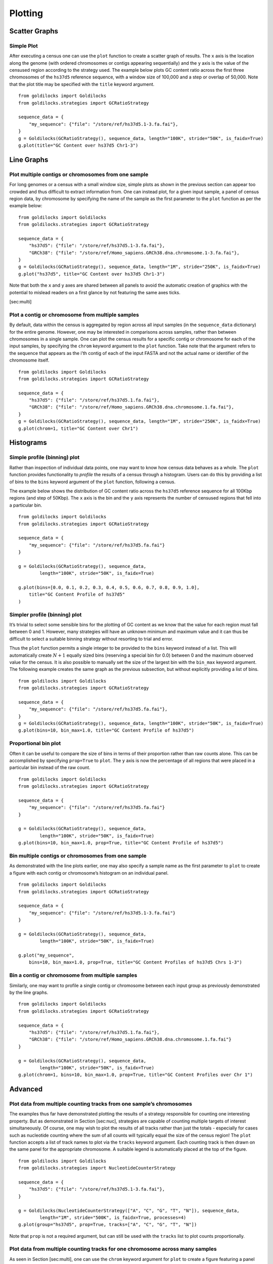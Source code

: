 ========
Plotting
========

Scatter Graphs
--------------

Simple Plot
~~~~~~~~~~~

After executing a census one can use the ``plot`` function to create a
scatter graph of results. The ``x`` axis is the location along the
genome (with ordered chromosomes or contigs appearing sequentially) and
the ``y`` axis is the value of the censused region according to the
strategy used. The example below plots GC content ratio across the first
three chromosomes of the ``hs37d5`` reference sequence, with a window
size of 100,000 and a step or overlap of 50,000. Note that the plot
title may be specified with the ``title`` keyword argument. ::

    from goldilocks import Goldilocks
    from goldilocks.strategies import GCRatioStrategy

    sequence_data = {
        "my_sequence": {"file": "/store/ref/hs37d5.1-3.fa.fai"},
    }
    g = Goldilocks(GCRatioStrategy(), sequence_data, length="100K", stride="50K", is_faidx=True)
    g.plot(title="GC Content over hs37d5 Chr1-3")


.. image:: examples/figures/5-1-1.png
   :scale: 50 %


Line Graphs
-----------

Plot multiple contigs or chromosomes from one sample
~~~~~~~~~~~~~~~~~~~~~~~~~~~~~~~~~~~~~~~~~~~~~~~~~~~~

For long genomes or a census with a small window size, simple plots as
shown in the previous section can appear too crowded and thus difficult
to extract information from. One can instead plot, for a given input
sample, a panel of census region data, by chromosome by specifying the
name of the sample as the first parameter to the ``plot`` function as
per the example below: ::

    from goldilocks import Goldilocks
    from goldilocks.strategies import GCRatioStrategy

    sequence_data = {
        "hs37d5": {"file": "/store/ref/hs37d5.1-3.fa.fai"},
        "GRCh38": {"file": "/store/ref/Homo_sapiens.GRCh38.dna.chromosome.1-3.fa.fai"},
    }
    g = Goldilocks(GCRatioStrategy(), sequence_data, length="1M", stride="250K", is_faidx=True)
    g.plot("hs37d5", title="GC Content over hs37d5 Chr1-3")

.. image:: examples/figures/5-2-1.png
   :scale: 50 %

Note that both the ``x`` and ``y`` axes are shared between all panels to
avoid the automatic creation of graphics with the potential to mislead
readers on a first glance by not featuring the same axes ticks.

[sec:multi]

Plot a contig or chromosome from multiple samples
~~~~~~~~~~~~~~~~~~~~~~~~~~~~~~~~~~~~~~~~~~~~~~~~~

By default, data within the census is aggregated by region across all
input samples (in the ``sequence_data`` dictionary) for the entire
genome. However, one may be interested in comparisons across samples,
rather than between chromosomes in a single sample. One can plot the
census results for a specific contig or chromosome for each of the input
samples, by specifying the ``chrom`` keyword argument to the ``plot``
function. Take note that the argument refers to the sequence that
appears as the i’th contig of each of the input FASTA and not the actual
name or identifier of the chromosome itself. ::

    from goldilocks import Goldilocks
    from goldilocks.strategies import GCRatioStrategy

    sequence_data = {
        "hs37d5": {"file": "/store/ref/hs37d5.1.fa.fai"},
        "GRCh38": {"file": "/store/ref/Homo_sapiens.GRCh38.dna.chromosome.1.fa.fai"},
    }
    g = Goldilocks(GCRatioStrategy(), sequence_data, length="1M", stride="250K", is_faidx=True)
    g.plot(chrom=1, title="GC Content over Chr1")

.. image:: examples/figures/5-2-2.png
   :scale: 50 %

Histograms
----------

Simple profile (binning) plot
~~~~~~~~~~~~~~~~~~~~~~~~~~~~~

Rather than inspection of individual data points, one may want to know
how census data behaves as a whole. The ``plot`` function provides
functionality to *profile* the results of a census through a histogram.
Users can do this by providing a list of bins to the ``bins`` keyword
argument of the ``plot`` function, following a census.

The example below shows the distribution of GC content ratio across the
``hs37d5`` reference sequence for all 100Kbp regions (and step of
50Kbp). The ``x`` axis is the bin and the ``y`` axis represents the
number of censused regions that fell into a particular bin. ::

    from goldilocks import Goldilocks
    from goldilocks.strategies import GCRatioStrategy

    sequence_data = {
        "my_sequence": {"file": "/store/ref/hs37d5.fa.fai"}
    }

    g = Goldilocks(GCRatioStrategy(), sequence_data,
            length="100K", stride="50K", is_faidx=True)

    g.plot(bins=[0.0, 0.1, 0.2, 0.3, 0.4, 0.5, 0.6, 0.7, 0.8, 0.9, 1.0],
        title="GC Content Profile of hs37d5"
    )

.. image:: examples/figures/5-3-1.png
   :scale: 50 %

Simpler profile (binning) plot
~~~~~~~~~~~~~~~~~~~~~~~~~~~~~~

It’s trivial to select some sensible bins for the plotting of GC content
as we know that the value for each region must fall between 0 and 1.
However, many strategies will have an unknown minimum and maximum value
and it can thus be difficult to select a suitable binning strategy
without resorting to trial and error.

Thus the ``plot`` function permits a single integer to be provided to
the ``bins`` keyword instead of a list. This will automatically create
:math:`N+1` equally sized bins (reserving a special bin for 0.0) between
0 and the maximum observed value for the census. It is also possible to
manually set the size of the largest bin with the ``bin_max`` keyword
argument. The following example creates the same graph as the previous
subsection, but without explicitly providing a list of bins. ::

    from goldilocks import Goldilocks
    from goldilocks.strategies import GCRatioStrategy

    sequence_data = {
        "my_sequence": {"file": "/store/ref/hs37d5.fa.fai"},
    }
    g = Goldilocks(GCRatioStrategy(), sequence_data, length="100K", stride="50K", is_faidx=True)
    g.plot(bins=10, bin_max=1.0, title="GC Content Profile of hs37d5")

Proportional bin plot
~~~~~~~~~~~~~~~~~~~~~

Often it can be useful to compare the size of bins in terms of their
proportion rather than raw counts alone. This can be accomplished by
specifying ``prop=True`` to ``plot``. The ``y`` axis is now the
percentage of all regions that were placed in a particular bin instead
of the raw count. ::

    from goldilocks import Goldilocks
    from goldilocks.strategies import GCRatioStrategy

    sequence_data = {
        "my_sequence": {"file": "/store/ref/hs37d5.fa.fai"}
    }

    g = Goldilocks(GCRatioStrategy(), sequence_data,
            length="100K", stride="50K", is_faidx=True)
    g.plot(bins=10, bin_max=1.0, prop=True, title="GC Content Profile of hs37d5")

.. image:: examples/figures/5-3-3.png
   :scale: 50 %

Bin multiple contigs or chromosomes from one sample
~~~~~~~~~~~~~~~~~~~~~~~~~~~~~~~~~~~~~~~~~~~~~~~~~~~

As demonstrated with the line plots earlier, one may also specify a
sample name as the first parameter to ``plot`` to create a figure with
each contig or chromosome’s histogram on an individual panel. ::

    from goldilocks import Goldilocks
    from goldilocks.strategies import GCRatioStrategy

    sequence_data = {
        "my_sequence": {"file": "/store/ref/hs37d5.1-3.fa.fai"}
    }

    g = Goldilocks(GCRatioStrategy(), sequence_data,
            length="100K", stride="50K", is_faidx=True)

    g.plot("my_sequence",
        bins=10, bin_max=1.0, prop=True, title="GC Content Profiles of hs37d5 Chrs 1-3")


.. image:: examples/figures/5-3-4.png
   :scale: 50 %

Bin a contig or chromosome from multiple samples
~~~~~~~~~~~~~~~~~~~~~~~~~~~~~~~~~~~~~~~~~~~~~~~~

Similarly, one may want to profile a single contig or chromosome between
each input group as previously demonstrated by the line graphs. ::

    from goldilocks import Goldilocks
    from goldilocks.strategies import GCRatioStrategy

    sequence_data = {
        "hs37d5": {"file": "/store/ref/hs37d5.1.fa.fai"},
        "GRCh38": {"file": "/store/ref/Homo_sapiens.GRCh38.dna.chromosome.1.fa.fai"}
    }

    g = Goldilocks(GCRatioStrategy(), sequence_data,
            length="100K", stride="50K", is_faidx=True)
    g.plot(chrom=1, bins=10, bin_max=1.0, prop=True, title="GC Content Profiles over Chr 1")


.. image:: examples/figures/5-3-5.png
   :scale: 50 %

Advanced
--------

Plot data from multiple counting tracks from one sample’s chromosomes
~~~~~~~~~~~~~~~~~~~~~~~~~~~~~~~~~~~~~~~~~~~~~~~~~~~~~~~~~~~~~~~~~~~~~

The examples thus far have demonstrated plotting the results of a
strategy responsible for counting one interesting property. But as
demonstrated in Section [sec:nuc], strategies are capable of counting
multiple targets of interest simultaneously. Of course, one may wish to
plot the results of all tracks rather than just the totals - especially
for cases such as nucleotide counting where the sum of all counts will
typically equal the size of the census region! The ``plot`` function
accepts a list of track names to plot via the ``tracks`` keyword
argument. Each counting track is then drawn on the same panel for the
appropriate chromosome. A suitable legend is automatically placed at the
top of the figure. ::

    from goldilocks import Goldilocks
    from goldilocks.strategies import NucleotideCounterStrategy

    sequence_data = {
        "hs37d5": {"file": "/store/ref/hs37d5.1-3.fa.fai"},
    }

    g = Goldilocks(NucleotideCounterStrategy(["A", "C", "G", "T", "N"]), sequence_data,
            length="1M", stride="500K", is_faidx=True, processes=4)
    g.plot(group="hs37d5", prop=True, tracks=["A", "C", "G", "T", "N"])


.. image:: examples/figures/5-4-1.png
   :scale: 50 %

Note that ``prop`` is not a required argument, but can still be used
with the ``tracks`` list to plot counts proportionally.

Plot data from multiple counting tracks for one chromosome across many samples
~~~~~~~~~~~~~~~~~~~~~~~~~~~~~~~~~~~~~~~~~~~~~~~~~~~~~~~~~~~~~~~~~~~~~~~~~~~~~~

As seen in Section [sec:multi], one can use the ``chrom`` keyword
argument for ``plot`` to create a figure featuring a panel per input
sample, displaying census results for a particular chromosome.
Similarly, this feature is supported when plotting multiple tracks with
the ``tracks`` keyword. ::

    from goldilocks import Goldilocks
    from goldilocks.strategies import NucleotideCounterStrategy

    sequence_data = {
        "hs37d5": {"file": "/store/ref/hs37d5.1.fa.fai"},
        "GRCh38": {"file": "/store/ref/Homo_sapiens.GRCh38.dna.chromosome.1.fa.fai"},
    }

    g = Goldilocks(NucleotideCounterStrategy(["A", "C", "G", "T", "N"]), sequence_data,
            length="1M", stride="500K", is_faidx=True, processes=4)
    g.plot(chrom=1, prop=True, tracks=["A", "C", "G", "T", "N"])


.. image:: examples/figures/5-4-2.png
   :scale: 50 %

Integration with external plotting tools
----------------------------------------

ggplot2
~~~~~~~

Plotting packages such as ``ggplot2`` favour \`\`melted" input as
described in Section [sec:melted]. The figure below was created using
data from Goldilocks as part of our quality control study, the scatter
plot compares the density of SNPs between the GWAS and SNP chip studies
across the human genome. 0.5cm

.. image:: examples/figures/megabase_plot.png
   :scale: 15 %

Circos
~~~~~~

As demonstrated in Section [sec:circos], Goldilocks has an output format
specifically designed to output information for use with the \`\`popular
and pretty" ``circos`` visualisation tool. Below is an example of a
figure that can be generated from data gathered by Goldilocks. The
figure visualises the selection of regions from our original quality
control study. The Python script used to generate the data follows. The
configuration for the plot itself has been excluded for the sake of
brevity but can be downloaded from the online documentation.

.. image:: examples/figures/circos_latest.png
   :scale: 15 %

.. image:: examples/figures/circos_chr3-paper-col.png
   :scale: 15 %

Python script ::

    from goldilocks import Goldilocks
    from goldilocks.strategies import PositionCounterStrategy

    sequence_data = {
        "gwas": {"file": "/encrypt/ngsqc/vcf/cd-seq.vcf.q"},
        "ichip": {"file": "/encrypt/ngsqc/vcf/cd-ichip.vcf.q"},
    }

    g = Goldilocks(PositionCounterStrategy(), sequence_data,
            length="1M", stride="500K", is_pos_file=True)

    # Query for regions that meet all criteria across both sample groups
    # The output file goldilocks.circ is used to plot the yellow triangular indicators
    g.query("median", percentile_distance=20, group="gwas", exclusions={"chr": [6]})
    g.query("max", percentile_distance=5, group="ichip")
    g.export_meta(fmt="circos", group="total", value_bool=True, chr_prefix="hs", to="goldilocks.circ")

    # Reset the regions selected and saved by queries
    g.reset_candidates()

    # Export all region counts for both groups individually
    # The -all.circ files are used to plot the scatter plots and heatmaps
    g.export_meta(fmt="circos", group="gwas", chr_prefix="hs", to="gwas-all.circ")
    g.export_meta(fmt="circos", group="ichip", chr_prefix="hs", to="ichip-all.circ")

    # Export region counts for the groups where the criteria are met
    # The -candidates.circ files are used to plot the yellow 'bricks' that
    #   appear between the two middle heatmaps
    g.query("median", percentile_distance=20, group="gwas")
    g.export_meta(fmt="circos", group="gwas", to="gwas-candidates.circ")
    g.reset_candidates()
    g.query("max", percentile_distance=5, group="ichip")
    g.export_meta(fmt="circos", group="ichip", to="ichip-candidates.circ")
    g.reset_candidates()


Circos configuration ::

    # circos.conf
    <colors>
    gold = 255, 204, 0
    </colors>

    karyotype = data/karyotype/karyotype.human.hg19.txt
    chromosomes_units           = 1000000
    chromosomes_display_default = no
    chromosomes = hs3;

    <ideogram>

    <spacing>
    default = 0.01r
    break   = 2u
    </spacing>


    # Ideogram position, fill and outline
    radius    = 0.9r
    thickness = 80p
    fill      = yes
    stroke_color     = dgrey
    stroke_thickness = 3p

    # Bands
    show_bands = yes
    band_transparency = 4
    fill_bands            = yes
    band_stroke_thickness = 2
    band_stroke_color     = white

    # Labels
    show_label     = no
    label_font       = default
    label_radius     = 1r + 75p
    label_size     = 72
    label_parallel   = yes
    label_case     = upper

    </ideogram>

    # Ticks
    show_ticks          = yes
    show_tick_labels    = yes

    <ticks>

    label_font       = default
    radius               = dims(ideogram,radius_outer)
    label_offset         = 5p
    orientation          = out
    label_multiplier     = 1e-6
    color                = black
    chromosomes_display_default = yes

    <tick>
        spacing = 1u
        size = 10p
        thickness = 3p
        color = lgrey
        show_label = no
    </tick>

    <tick>
        spacing = 5u
        size = 20p
        thickness = 5p
        color = dgrey
        show_label = yes
        label_size = 24p
        label_offset = 0p
        format = %d
    </tick>

    <tick>
        spacing = 10u
        size = 30p
        thickness = 5p
        color = black
        show_label = yes
        label_size = 40p
        label_offset = 5p
        format = %d
    </tick>

    </ticks>

    track_width = 0.05
    track_pad   = 0.02
    track_start = 0.95

    <plots>
    <plot>
        type            = scatter
        file        = goldilocks.circ
        r1      = 0.98r
        r0      = 0.95r
        orientation = out

        glyph = triangle
        #glyph_rotation = 180
        glyph_size = 50p

        color     = gold
        stroke_thickness = 2p
        stroke_color = black

        min = 0
        max = 1

    </plot>
    <plot>
        type  = scatter

        file    = gwas-all.circ
        r1      = 0.95r
        r0      = 0.80r

        fill = no
        fill_color       = black
        color = black_a1
        stroke_color     = black
        glyph            = circle
        glyph_size       = 12

        <backgrounds>
            <background>
                color = vlgrey
                y0    = 207
            </background>
            <background>
                color = vlgrey
                y1    = 207
                y0    = 179
            </background>
            <background>
                color = gold
                y1    = 179
                y0    = 148
            </background>
            <background>
                color = vlgrey
                y1    = 145
                y0    = 122
            </background>
            <background>
                color = vlgrey
                y1    = 122
                y0    = 0
            </background>
        </backgrounds>

        <axes>
            <axis>
                color     = white
                thickness = 1
                spacing   = 0.05r
            </axis>
        </axes>
        <rules>
            <rule>
                condition  = var(value) < 1
                show = no
            </rule>
        </rules>
    </plot>
    <plot>
        type    = heatmap
        file    = gwas-all.circ

        # color list
        color   = grey,vvlblue,vlblue,lblue,blue,dblue,vdblue,vvdblue,black
        r1      = 0.80r
        r0      = 0.75r

        scale_log_base = 0.75
        color_mapping = 2
        min = 1
        max = 267 # 95%
    </plot>

    <plot>
        type            = tile
        layers_overflow = collapse
        file        = gwas-candidates.circ
        r1      = 0.7495r
        r0      = 0.73r
        orientation = in

        layers      = 1
        margin      = 0.0u
        thickness   = 30p
        padding     = 8p

        color     = gold
        stroke_thickness = 0
        stroke_color = gold
    </plot>
    <plot>
        type            = tile
        layers_overflow = collapse
        file        = ichip-candidates.circ
        r1      = 0.73r
        r0      = 0.70r
        orientation = out

        layers      = 1
        margin      = 0.0u
        thickness   = 30p
        padding     = 8p

        color     = gold
        stroke_color = gold
    </plot>

    <plot>
        type    = heatmap
        file    = ichip-all.circ

        # color list
        color   = grey,vvlgreen,vlgreen,lgreen,green,dgreen,vdgreen,vvdgreen,black
        r1      = 0.70r
        r0      = 0.65r

        min = 1
        max = 1097.71 # 99%
        color_mapping = 2
        scale_log_base = 0.2

    </plot>
    <plot>
        type  = scatter

        file    = ichip-all.circ
        r1      = 0.65r
        r0      = 0.50r
        orientation = in

        fill_color       = black
        stroke_color     = black
        glyph            = circle
        glyph_size       = 12
        color = black_a1

        <backgrounds>
            <background>
                color = gold
                y0    = 379
            </background>
            <background>
                color = vlgrey
                y1    = 379
                y0    = 49
            </background>
            <background>
                color = vlgrey
                y1    = 49
                y0    = 0
            </background>
        </backgrounds>

        <axes>
            <axis>
                color     = white
                thickness = 1
                spacing   = 0.05r
            </axis>
        </axes>
        <rules>
            <rule>
                condition  = var(value) < 1
                show = no
            </rule>
        </rules>
    </plot>

    </plots>

    ################################################################
    # The remaining content is standard and required. It is imported 
    # from default files in the Circos distribution.
    #
    # These should be present in every Circos configuration file and
    # overridden as required. To see the content of these files, 
    # look in etc/ in the Circos distribution.

    <image>
    # Included from Circos distribution.
    <<include etc/image.conf>>
    </image>

    # RGB/HSV color definitions, color lists, location of fonts, fill patterns.
    # Included from Circos distribution.
    <<include etc/colors_fonts_patterns.conf>>

    # Debugging, I/O an dother system parameters
    # Included from Circos distribution.
    <<include etc/housekeeping.conf>>
    anti_aliasing* = no
